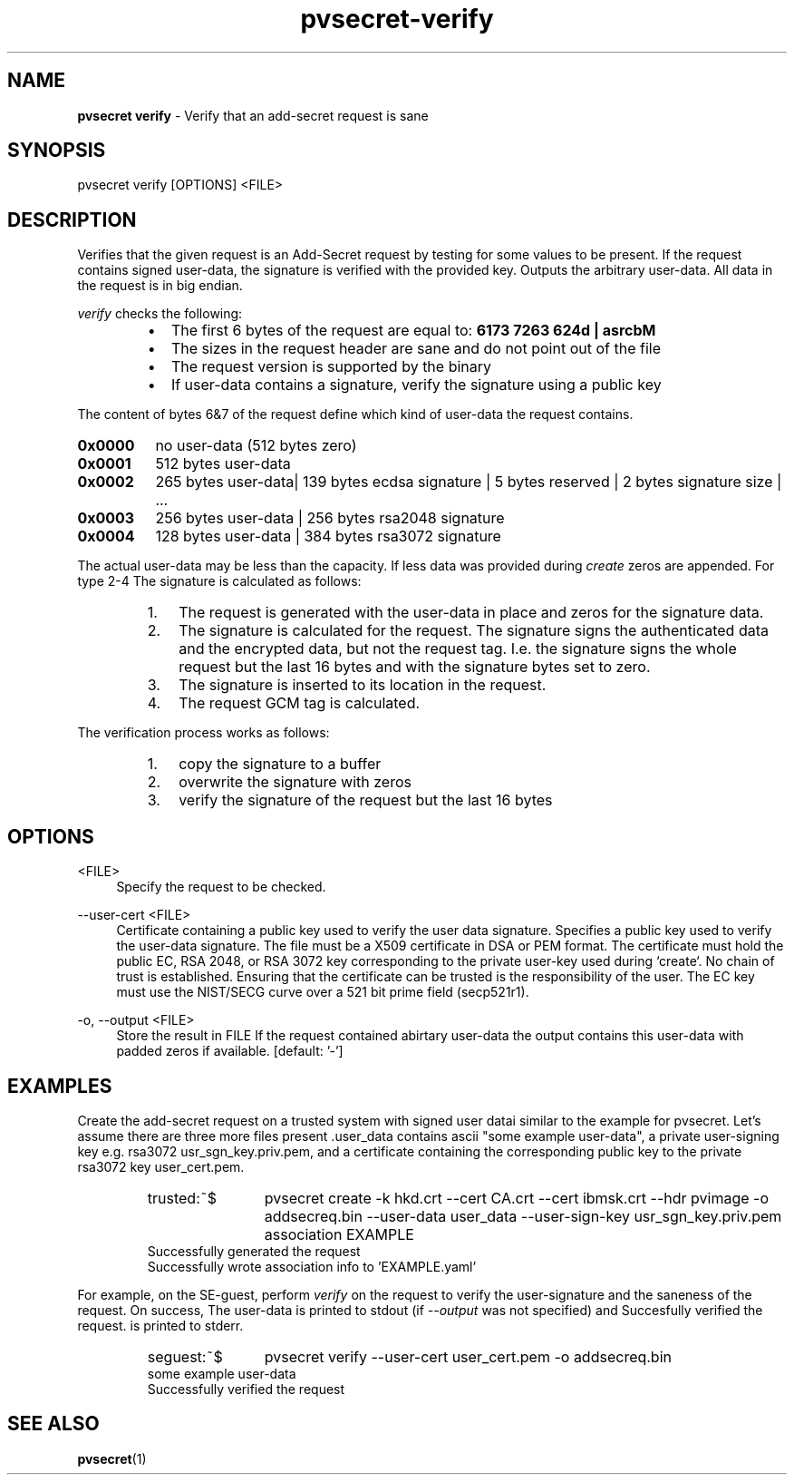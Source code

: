 .\" Copyright 2023 IBM Corp.
.\" s390-tools is free software; you can redistribute it and/or modify
.\" it under the terms of the MIT license. See LICENSE for details.
.\"

.TH pvsecret-verify 1 "2024-01-30" "s390-tools" "UV-Secret Manual"
.nh
.ad l
.SH NAME
\fBpvsecret verify\fP - Verify that an add-secret request is sane
\fB
.SH SYNOPSIS
.nf
.fam C
pvsecret verify [OPTIONS] <FILE>
.fam C
.fi
.SH DESCRIPTION
.PP
Verifies that the given request is an Add-Secret request by testing for some
values to be present. If the request contains signed user-data, the signature is
verified with the provided key. Outputs the arbitrary user-data. All data in the
request is in big endian.
.PP
\fIverify\fP checks the following:
.RS
.IP \[bu] 2
The first 6 bytes of the request are equal to: \fB6173 7263 624d | asrcbM\fP
.IP \[bu] 2
The sizes in the request header are sane and do not point out of the
file
.IP \[bu] 2
The request version is supported by the binary
.IP \[bu] 2
If user-data contains a signature, verify the signature using a public
key
.RE
.PP
The content of bytes 6&7 of the request define which kind
of user-data the request contains.
.IP \fB0x0000\fP 8
no user-data (512 bytes zero)
.IP \fB0x0001\fP 8
512 bytes user-data
.IP \fB0x0002\fP 8
265 bytes user-data| 139 bytes ecdsa signature | 5 bytes reserved | 2 bytes
signature size | ...
.IP \fB0x0003\fP 8
256 bytes user-data | 256 bytes rsa2048 signature
.IP \fB0x0004\fP 8
128 bytes user-data | 384 bytes rsa3072 signature
.PP
The actual user-data may be less than the capacity. If less data was provided
during \fIcreate\fP zeros are appended.
.
For type 2-4 The signature is calculated as follows:
.RS
.IP "1." 3
The request is generated with the user-data in place and zeros for the
signature data.
.IP "2." 3
The signature is calculated for the request. The signature signs the
authenticated data and the encrypted data, but not the request tag. I.e. the
signature signs the whole request but the last 16 bytes and with the signature
bytes set to zero.
.IP "3." 3
The signature is inserted to its location in the request.
.IP "4." 3
The request GCM tag is calculated.
.PP
.RE

The verification process works as follows:
.RS
.IP "1." 3
copy the signature to a buffer
.IP "2." 3
overwrite the signature with zeros
.IP "3." 3
verify the signature of the request but the last 16 bytes
.RE

.SH OPTIONS
.PP
<FILE>
.RS 4
Specify the request to be checked.
.RE
.RE

.PP
\-\-user-cert <FILE>
.RS 4
Certificate containing a public key used to verify the user data signature.
Specifies a public key used to verify the user-data signature. The file must be
a X509 certificate in DSA or PEM format. The certificate must hold the public
EC, RSA 2048, or RSA 3072 key corresponding to the private user-key used during
`create`. No chain of trust is established. Ensuring that the certificate can be
trusted is the responsibility of the user. The EC key must use the NIST/SECG
curve over a 521 bit prime field (secp521r1).
.RE
.RE
.PP
\-o, \-\-output <FILE>
.RS 4
Store the result in FILE If the request contained abirtary user-data the output
contains this user-data with padded zeros if available.
[default: '-']
.RE
.RE

.SH EXAMPLES
.PP
Create the add-secret request on a trusted system with signed user datai similar to the example for \fFpvsecret\fP. Let's assume there are three more files present .\fFuser_data\fP contains ascii "some example user-data", a private user-signing key e.g. rsa3072 \fFusr_sgn_key.priv.pem\fF, and a certificate containing the corresponding public key to the private rsa3072 key \fFuser_cert.pem\fP.
.PP
.RS
.IP  trusted:~$  12
pvsecret create -k hkd.crt --cert CA.crt --cert ibmsk.crt --hdr pvimage -o addsecreq.bin  --user-data user_data --user-sign-key usr_sgn_key.priv.pem association EXAMPLE
.RE
.RS
Successfully generated the request
.br
Successfully wrote association info to 'EXAMPLE.yaml'
.RE

For example, on the SE-guest, perform \fIverify\fP on the request to verify the user-signature and the saneness of the request. On success,  The user-data is printed to stdout (if \fI--output\fP was not specified) and \fFSuccesfully verified the request.\fP is printed to stderr.
.PP
.RS
.IP  seguest:~$  12
pvsecret verify --user-cert user_cert.pem -o addsecreq.bin
.RE
.RS
some example user-data
.br
Successfully verified the request
.RE
.SH "SEE ALSO"
.sp
\fBpvsecret\fR(1)
